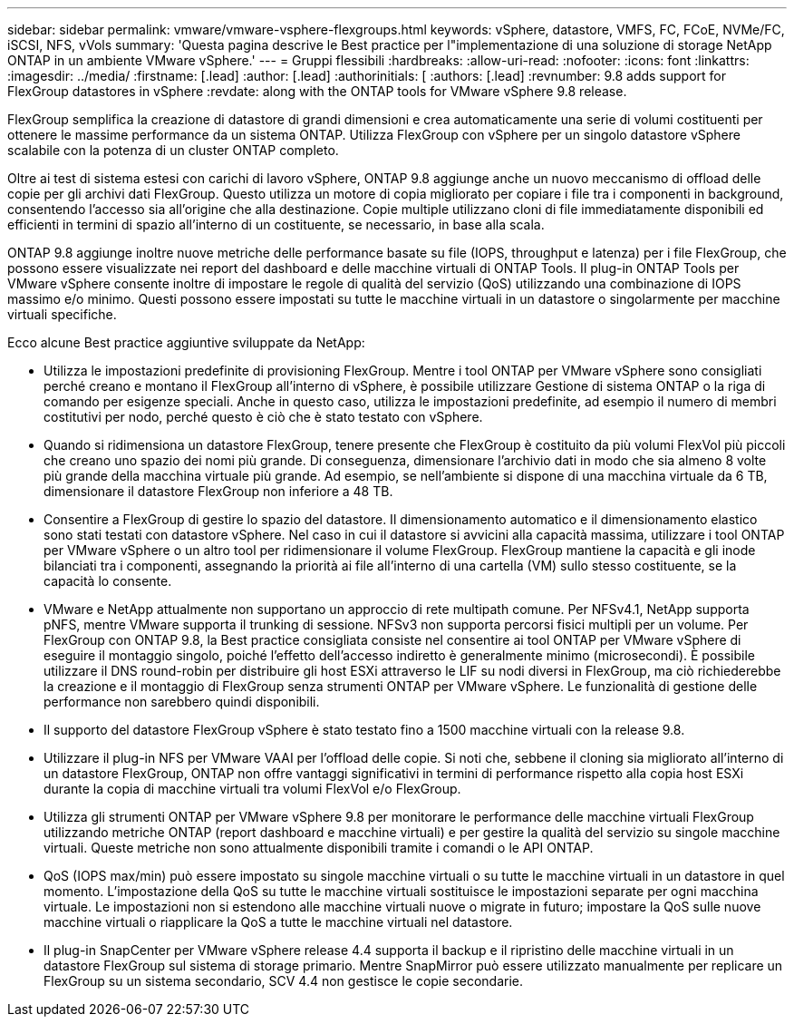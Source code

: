 ---
sidebar: sidebar 
permalink: vmware/vmware-vsphere-flexgroups.html 
keywords: vSphere, datastore, VMFS, FC, FCoE, NVMe/FC, iSCSI, NFS, vVols 
summary: 'Questa pagina descrive le Best practice per l"implementazione di una soluzione di storage NetApp ONTAP in un ambiente VMware vSphere.' 
---
= Gruppi flessibili
:hardbreaks:
:allow-uri-read: 
:nofooter: 
:icons: font
:linkattrs: 
:imagesdir: ../media/
:firstname: [.lead]
:author: [.lead]
:authorinitials: [
:authors: [.lead]
:revnumber: 9.8 adds support for FlexGroup datastores in vSphere
:revdate: along with the ONTAP tools for VMware vSphere 9.8 release.


FlexGroup semplifica la creazione di datastore di grandi dimensioni e crea automaticamente una serie di volumi costituenti per ottenere le massime performance da un sistema ONTAP. Utilizza FlexGroup con vSphere per un singolo datastore vSphere scalabile con la potenza di un cluster ONTAP completo.

Oltre ai test di sistema estesi con carichi di lavoro vSphere, ONTAP 9.8 aggiunge anche un nuovo meccanismo di offload delle copie per gli archivi dati FlexGroup. Questo utilizza un motore di copia migliorato per copiare i file tra i componenti in background, consentendo l'accesso sia all'origine che alla destinazione. Copie multiple utilizzano cloni di file immediatamente disponibili ed efficienti in termini di spazio all'interno di un costituente, se necessario, in base alla scala.

ONTAP 9.8 aggiunge inoltre nuove metriche delle performance basate su file (IOPS, throughput e latenza) per i file FlexGroup, che possono essere visualizzate nei report del dashboard e delle macchine virtuali di ONTAP Tools. Il plug-in ONTAP Tools per VMware vSphere consente inoltre di impostare le regole di qualità del servizio (QoS) utilizzando una combinazione di IOPS massimo e/o minimo. Questi possono essere impostati su tutte le macchine virtuali in un datastore o singolarmente per macchine virtuali specifiche.

Ecco alcune Best practice aggiuntive sviluppate da NetApp:

* Utilizza le impostazioni predefinite di provisioning FlexGroup. Mentre i tool ONTAP per VMware vSphere sono consigliati perché creano e montano il FlexGroup all'interno di vSphere, è possibile utilizzare Gestione di sistema ONTAP o la riga di comando per esigenze speciali. Anche in questo caso, utilizza le impostazioni predefinite, ad esempio il numero di membri costitutivi per nodo, perché questo è ciò che è stato testato con vSphere.
* Quando si ridimensiona un datastore FlexGroup, tenere presente che FlexGroup è costituito da più volumi FlexVol più piccoli che creano uno spazio dei nomi più grande. Di conseguenza, dimensionare l'archivio dati in modo che sia almeno 8 volte più grande della macchina virtuale più grande. Ad esempio, se nell'ambiente si dispone di una macchina virtuale da 6 TB, dimensionare il datastore FlexGroup non inferiore a 48 TB.
* Consentire a FlexGroup di gestire lo spazio del datastore. Il dimensionamento automatico e il dimensionamento elastico sono stati testati con datastore vSphere. Nel caso in cui il datastore si avvicini alla capacità massima, utilizzare i tool ONTAP per VMware vSphere o un altro tool per ridimensionare il volume FlexGroup. FlexGroup mantiene la capacità e gli inode bilanciati tra i componenti, assegnando la priorità ai file all'interno di una cartella (VM) sullo stesso costituente, se la capacità lo consente.
* VMware e NetApp attualmente non supportano un approccio di rete multipath comune. Per NFSv4.1, NetApp supporta pNFS, mentre VMware supporta il trunking di sessione. NFSv3 non supporta percorsi fisici multipli per un volume. Per FlexGroup con ONTAP 9.8, la Best practice consigliata consiste nel consentire ai tool ONTAP per VMware vSphere di eseguire il montaggio singolo, poiché l'effetto dell'accesso indiretto è generalmente minimo (microsecondi). È possibile utilizzare il DNS round-robin per distribuire gli host ESXi attraverso le LIF su nodi diversi in FlexGroup, ma ciò richiederebbe la creazione e il montaggio di FlexGroup senza strumenti ONTAP per VMware vSphere. Le funzionalità di gestione delle performance non sarebbero quindi disponibili.
* Il supporto del datastore FlexGroup vSphere è stato testato fino a 1500 macchine virtuali con la release 9.8.
* Utilizzare il plug-in NFS per VMware VAAI per l'offload delle copie. Si noti che, sebbene il cloning sia migliorato all'interno di un datastore FlexGroup, ONTAP non offre vantaggi significativi in termini di performance rispetto alla copia host ESXi durante la copia di macchine virtuali tra volumi FlexVol e/o FlexGroup.
* Utilizza gli strumenti ONTAP per VMware vSphere 9.8 per monitorare le performance delle macchine virtuali FlexGroup utilizzando metriche ONTAP (report dashboard e macchine virtuali) e per gestire la qualità del servizio su singole macchine virtuali. Queste metriche non sono attualmente disponibili tramite i comandi o le API ONTAP.
* QoS (IOPS max/min) può essere impostato su singole macchine virtuali o su tutte le macchine virtuali in un datastore in quel momento. L'impostazione della QoS su tutte le macchine virtuali sostituisce le impostazioni separate per ogni macchina virtuale. Le impostazioni non si estendono alle macchine virtuali nuove o migrate in futuro; impostare la QoS sulle nuove macchine virtuali o riapplicare la QoS a tutte le macchine virtuali nel datastore.
* Il plug-in SnapCenter per VMware vSphere release 4.4 supporta il backup e il ripristino delle macchine virtuali in un datastore FlexGroup sul sistema di storage primario. Mentre SnapMirror può essere utilizzato manualmente per replicare un FlexGroup su un sistema secondario, SCV 4.4 non gestisce le copie secondarie.

